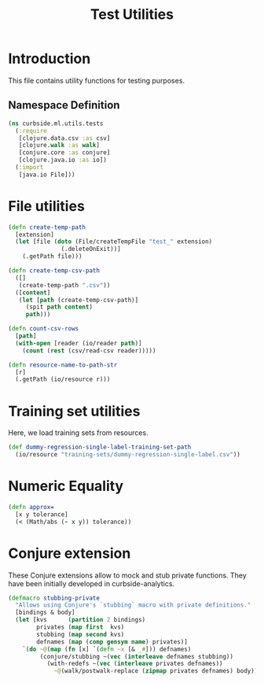 #+PROPERTY: header-args:clojure :tangle ../../../../../test/curbside/ml/utils/tests.clj :mkdirp yes :noweb yes :padline yes :results silent :comments link
#+OPTIONS: toc:2

#+TITLE: Test Utilities

* Table of Contents                                             :toc:noexport:
- [[#introduction][Introduction]]
  - [[#namespace-definition][Namespace Definition]]
- [[#file-utilities][File utilities]]
- [[#training-set-utilities][Training set utilities]]
- [[#numeric-equality][Numeric Equality]]

* Introduction

This file contains utility functions for testing purposes.

** Namespace Definition

#+NAME: test-fixtures namespace
#+BEGIN_SRC clojure
(ns curbside.ml.utils.tests
  (:require
   [clojure.data.csv :as csv]
   [clojure.walk :as walk]
   [conjure.core :as conjure]
   [clojure.java.io :as io])
  (:import
   [java.io File]))
#+END_SRC

* File utilities

#+BEGIN_SRC clojure
(defn create-temp-path
  [extension]
  (let [file (doto (File/createTempFile "test_" extension)
               (.deleteOnExit))]
    (.getPath file)))

(defn create-temp-csv-path
  ([]
   (create-temp-path ".csv"))
  ([content]
   (let [path (create-temp-csv-path)]
     (spit path content)
     path)))

(defn count-csv-rows
  [path]
  (with-open [reader (io/reader path)]
    (count (rest (csv/read-csv reader)))))

(defn resource-name-to-path-str
  [r]
  (.getPath (io/resource r)))
#+END_SRC

* Training set utilities

Here, we load training sets from resources.

#+BEGIN_SRC clojure
(def dummy-regression-single-label-training-set-path
  (io/resource "training-sets/dummy-regression-single-label.csv"))
#+END_SRC

* Numeric Equality

#+BEGIN_SRC clojure
(defn approx=
  [x y tolerance]
  (< (Math/abs (- x y)) tolerance))
#+END_SRC

* Conjure extension

These Conjure extensions allow to mock and stub private functions. They have been initially developed in curbside-analytics.

#+BEGIN_SRC clojure
(defmacro stubbing-private
  "Allows using Conjure's `stubbing` macro with private definitions."
  [bindings & body]
  (let [kvs      (partition 2 bindings)
        privates (map first  kvs)
        stubbing (map second kvs)
        defnames (map (comp gensym name) privates)]
    `(do ~@(map (fn [x] `(defn ~x [& _#])) defnames)
         (conjure/stubbing ~(vec (interleave defnames stubbing))
           (with-redefs ~(vec (interleave privates defnames))
             ~@(walk/postwalk-replace (zipmap privates defnames) body))))))
#+END_SRC
